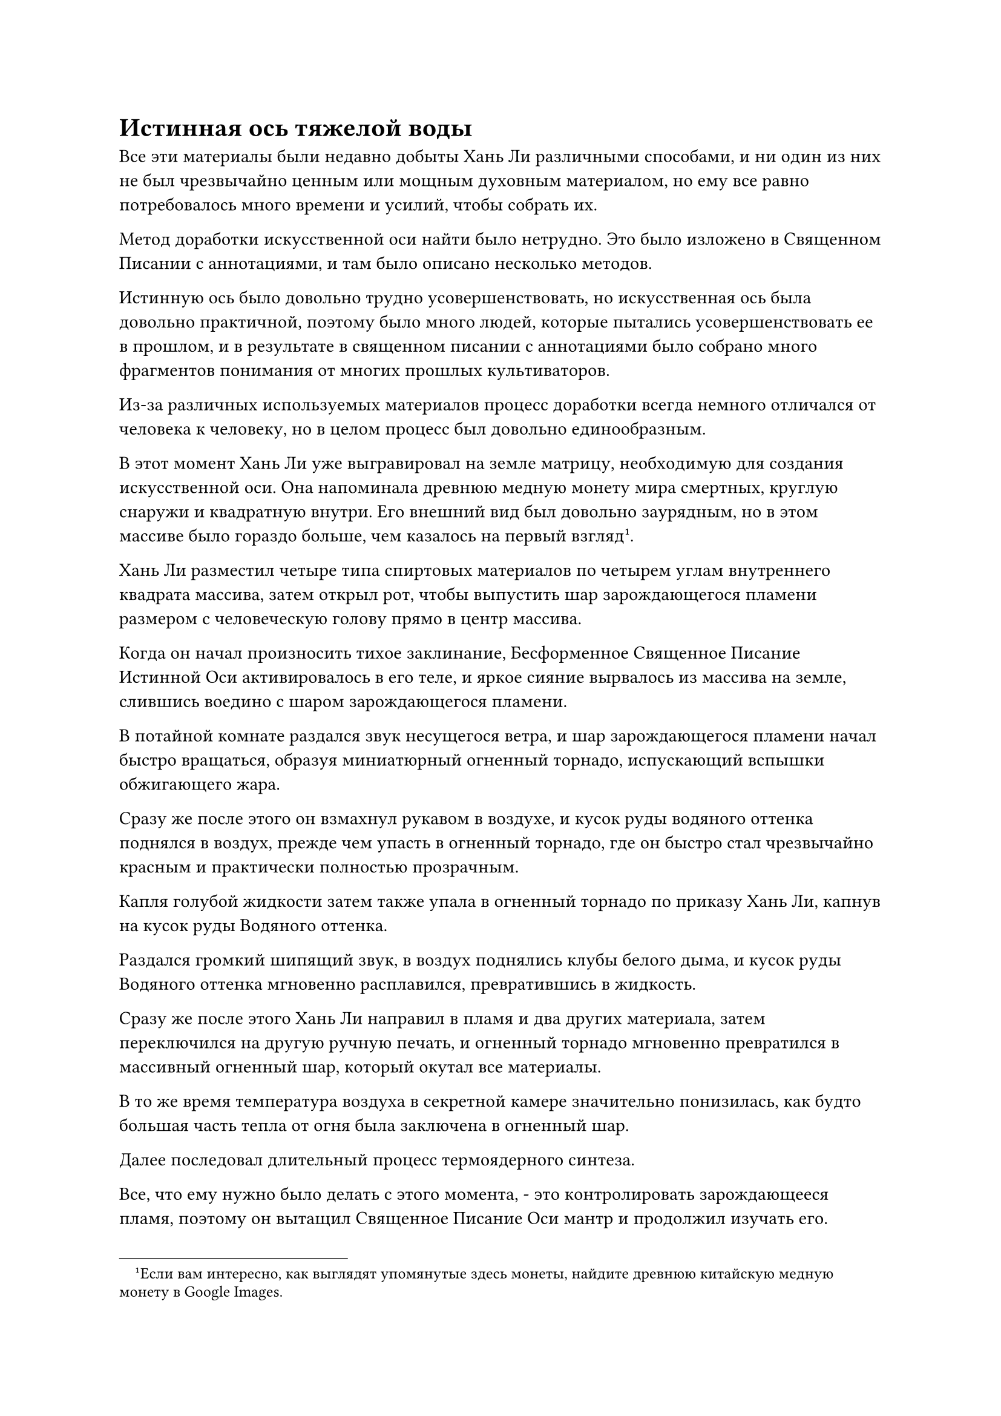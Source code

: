 = Истинная ось тяжелой воды

Все эти материалы были недавно добыты Хань Ли различными способами, и ни один из них не был чрезвычайно ценным или мощным духовным материалом, но ему все равно потребовалось много времени и усилий, чтобы собрать их.

Метод доработки искусственной оси найти было нетрудно. Это было изложено в Священном Писании с аннотациями, и там было описано несколько методов.

Истинную ось было довольно трудно усовершенствовать, но искусственная ось была довольно практичной, поэтому было много людей, которые пытались усовершенствовать ее в прошлом, и в результате в священном писании с аннотациями было собрано много фрагментов понимания от многих прошлых культиваторов.

Из-за различных используемых материалов процесс доработки всегда немного отличался от человека к человеку, но в целом процесс был довольно единообразным.

В этот момент Хань Ли уже выгравировал на земле матрицу, необходимую для создания искусственной оси. Она напоминала древнюю медную монету мира смертных, круглую снаружи и квадратную внутри. Его внешний вид был довольно заурядным, но в этом массиве было гораздо больше, чем казалось на первый взгляд#footnote[Если вам интересно, как выглядят упомянутые здесь монеты, найдите древнюю китайскую медную монету в Google Images.].

Хань Ли разместил четыре типа спиртовых материалов по четырем углам внутреннего квадрата массива, затем открыл рот, чтобы выпустить шар зарождающегося пламени размером с человеческую голову прямо в центр массива.

Когда он начал произносить тихое заклинание, Бесформенное Священное Писание Истинной Оси активировалось в его теле, и яркое сияние вырвалось из массива на земле, слившись воедино с шаром зарождающегося пламени.

В потайной комнате раздался звук несущегося ветра, и шар зарождающегося пламени начал быстро вращаться, образуя миниатюрный огненный торнадо, испускающий вспышки обжигающего жара.

Сразу же после этого он взмахнул рукавом в воздухе, и кусок руды водяного оттенка поднялся в воздух, прежде чем упасть в огненный торнадо, где он быстро стал чрезвычайно красным и практически полностью прозрачным.

Капля голубой жидкости затем также упала в огненный торнадо по приказу Хань Ли, капнув на кусок руды Водяного оттенка.

Раздался громкий шипящий звук, в воздух поднялись клубы белого дыма, и кусок руды Водяного оттенка мгновенно расплавился, превратившись в жидкость.

Сразу же после этого Хань Ли направил в пламя и два других материала, затем переключился на другую ручную печать, и огненный торнадо мгновенно превратился в массивный огненный шар, который окутал все материалы.

В то же время температура воздуха в секретной камере значительно понизилась, как будто большая часть тепла от огня была заключена в огненный шар.

Далее последовал длительный процесс термоядерного синтеза.

Все, что ему нужно было делать с этого момента, - это контролировать зарождающееся пламя, поэтому он вытащил Священное Писание Оси мантр и продолжил изучать его.

Несколько десятков дней пролетели в мгновение ока, и все это время Хань Ли оставался в своей тайной комнате, ухаживая за огненным шаром перед собой.

Прямо в этот момент он медленно развел руки в стороны перед собой, и огненный шар медленно вытянулся, превращаясь обратно в огненный торнадо.

В центре огненного торнадо находился малиновый круглый предмет, похожий на тарелку, размером около фута, и он был испещрен бесчисленными тонкими и сложными духовными узорами.

Однако, судя по его ауре, это было всего лишь сокровище приличного калибра, и, похоже, в нем не было ничего особенного.

Легким движением запястья Хань Ли шар тяжелой воды, в котором содержалась сила законов воды, взлетел в воздух, прежде чем медленно опуститься на малиновую пластину внутри огненного торнадо сверху.

Раздался глухой удар, как в тайной комнате, так и прямо в сердце Хань Ли.

Малиновая пластина вздрогнула, когда ее мгновенно окутал шар тяжелой воды, и она быстро сменила цвет с малинового на черный.

В то же время многие руны на пластине растворились одна за другой, превратившись в пустоту, в то время как шар водянисто-голубого света загорелся на краю пластины, образуя руну Водного Дао сама по себе.

Долгое время спустя вся тарелка уже была испещрена полыми рунами, от которых исходила аура законов воды.

Увидев это, Хань Ли открыл рот, и шар зарождающегося пламени полетел обратно ему в рот.

К этому моменту искусственная ось была уже готова, и без огненного торнадо, поддерживающего ее, она с оглушительным грохотом упала прямо на землю.

Земля во всей тайной комнате резко просела, в то время как появились бесчисленные глубокие трещины, простирающиеся вплоть до окружающих стен.

Вся пещерная обитель и внутренний двор также пострадали, что привело к сильным, похожим на землетрясение толчкам. Мэн Юньгуй и все остальные были поражены этими толчками, и они поспешно прекратили свое совершенствование, выбежав посмотреть, что происходит.

На пике Багрового Рассвета раздался оглушительный переполох, и бесчисленные птицы в панике взлетели в воздух, заслонив большую часть неба.

К счастью, пик Багрового Рассвета находился в довольно уединенном месте, поэтому никто больше в секте не был предупрежден о подземных толчках.

Тем временем Хань Ли уже поднялся в своей секретной комнате, и впоследствии он также вытащил искусственную ось из земли.

После тщательного изучения он обнаружил, что искусственная ось не была пропитана никакими законами силы времени, но в ней содержались силы закона чрезвычайно чистой воды. Более того, из-за закачки тяжелой воды в искусственную ось, она была намного тяжелее, чем казалась.

"Учитывая его свойства, я назову его Истинной осью тяжелой воды", - пробормотал Хань Ли себе под нос, с довольным выражением рассматривая искусственную ось в своих руках.

Некоторое время спустя ворота пещерного жилища внезапно открылись, и Хань Ли появился изнутри.

Первое, что он сделал, это посетил пещеру огненной вены у подножия горы, где Сущность Огненного Ворона все еще наслаждалась жизнью.

Он поглотил огромное количество духовной ци огненной вены, что привело к значительно повышенной ауре. Однако из-за того, что он пробыл в пещере совсем недолго, его аура все еще не стабилизировалась, поэтому Хань Ли не был уверен, насколько точно она восстановилась.

Однако, благодаря их духовной связи, Хань Ли мог сказать, что огненный ворон был очень доволен этим районом, так что ему не нужно было беспокоиться.

После этого он вернулся во внутренний двор своего пещерного жилища и собрал Мэн Юньгуя и остальных, прежде чем раздать им несколько пилюль. Он также ответил на некоторые их вопросы по совершенствованию, прежде чем отправиться с пика Багрового Рассвета на поиски своих Лазурных Бамбуковых мечей Облачного тепла.

Несколько дней спустя поиски Хань Ли оказались совершенно бесплодными, и он вернулся в тайную комнату в своей пещерной обители, чтобы продолжить изучение Священного писания Оси Мантр.

На данный момент это было его основным искусством самосовершенствования, и сила законов времени также была той силой закона, которой он больше всего хотел овладеть.

Тем не менее, он всегда старался время от времени выходить на улицу, чтобы прочесать весь горный хребет Белл Толл в поисках своих Лазурных Бамбуковых мечей, но каждый раз его поиски оказывались тщетными.

Четыре года пролетели в мгновение ока.

В этот день бесчисленные черные тучи внезапно снова появились в небе над пиком Багрового Рассвета.

Исходная ци мира сошлась в неистовстве, и образовался еще один массивный энергетический вихрь.

Долгое время спустя темные тучи на небе медленно рассеялись, и огромный вихрь духовной ци также распался на бесчисленные пятнышки духовного света разных цветов, прежде чем быстро исчезнуть в небытие.

Внутри тайной комнаты своего пещерного жилища Хань Ли сидел, скрестив ноги, и на его лице было приподнятое выражение.

Внизу его живота были два пятнышка золотого света, указывающие на то, что он успешно открыл вторую акупунктурную точку бессмертия.

Если бы кто-нибудь в Дао Пылающего Дракона услышал, что он открыл две бессмертные акупунктурные точки всего за семь лет, они были бы невероятно удивлены, особенно учитывая, что он совершенствовал Священное писание Оси Мантр, которое славилось своей недоступностью.

После достижения стадии Истинного Бессмертия прогресс в совершенствовании человека полностью отличался от того, когда он находился на стадии Великого Вознесения или ниже нее. Обычно потребовалось бы несколько столетий, чтобы открыть одну акупунктурную точку, а для людей с посредственными способностями не было ничего необычного в том, что для достижения такого результата потребовалось более 1000 лет.

Даже в истории всего Северного Ледникового Бессмертного региона было очень мало случаев, когда кто-то открывал две бессмертные акупунктурные точки за семь лет, не говоря уже о Дао Пылающего Дракона.

Хань Ли также был поражен скоростью своего собственного прогресса, и он не мог не думать об искусствах Происхождения Большой Медведицы, которые он культивировал еще в Царстве Духов.

В то время он усовершенствовал свое собственное тело, используя звездный свет, чтобы открыть семь глубоких акупунктурных точек в своем теле, тем самым став Глубоким Бессмертным.

Это искусство культивирования было передано патриархом Холодным Пламенем из Северного Ледникового Бессмертного региона, и, возможно, между ними была какая-то связь.

Однако он не стал слишком зацикливаться на этой мысли, закрыв глаза, чтобы изучить пару бессмертных акупунктурных точек.

Только по прошествии почти двух часов он снова открыл глаза, и на его лице появилось странное выражение.

Вспышка ослепительного золотого света разлилась по его телу, и эта мантра "Заветная ось" появилась позади него по его приказу, испуская нежное золотое сияние.

Еще две руны Дао времени появились на заветной оси, к большому восторгу и недоумению Хань Ли.

В то же время он не мог не задаться вопросом, будут ли появляться две руны Временного Дао каждый раз, когда он откроет бессмертную акупунктурную точку. Если бы это было так, то разве он не смог бы достичь 24 Рун Временного Дао, как только открыл бы 12 бессмертных акупунктурных точек, необходимых ему для достижения средней стадии Истинного Бессмертия?

Конечно, это было не что иное, как беспочвенное предположение, но если бы это действительно произошло, то его драгоценная ось была бы невероятно мощной.

Хань Ли почувствовал слабое жужжание, исходящее от четырех рун Дао времени, и казалось, что они каким-то образом резонируют друг с другом.

В следующее мгновение Заветная ось Мантры вспыхнула золотым светом, и вспышка золотой ряби, которая была намного ярче, чем раньше, распространилась по окружающему пространству.

После краткого осмотра на лице Хань Ли появилась кривая улыбка.

Даже с четырьмя рунами Временного Дао эффекты его мантры "Заветная ось" все еще были практически незначительны. Казалось, что ему придется испытать это снова после получения шести рун Временного Дао, что, как мы надеемся, будет достигнуто с открытием его следующей бессмертной акупунктурной точки.

Хань Ли подавил намек на волнение, поднявшийся в его сердце, и золотой свет, исходящий от его тела, померк рядом с его Заветной осью Мантры.

Затем он поднялся на ноги и направился в гостевой холл снаружи. Когда он это сделал, ему, казалось, пришла в голову какая-то мысль, и его брови слегка нахмурились.

Его изучение Священного писания Оси Мантр проходило чрезвычайно гладко, но это, казалось, израсходовало всю его удачу, и за последние четыре года он не смог найти никаких следов своих Лазурных Бамбуковых Мечей Облачного огня.

Он практически прочесал весь горный хребет Белл-Толл, но безуспешно, и начинал немного волноваться.

Прямо в этот момент снаружи влетела полоса белого света, и это был талисман для передачи голоса.

Хань Ли поднял бровь, поймав талисман, затем вложил в него свой духовный смысл, и выражение его лица слегка изменилось, когда он немедленно поднялся на ноги и вышел из своего пещерного жилища.


#pagebreak()